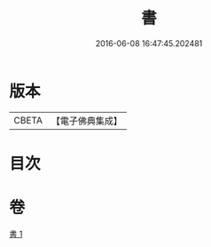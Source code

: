 #+TITLE: 書 
#+DATE: 2016-06-08 16:47:45.202481

* 版本
 |     CBETA|【電子佛典集成】|

* 目次

* 卷
[[file:KR6d0247_001.txt][書 1]]

